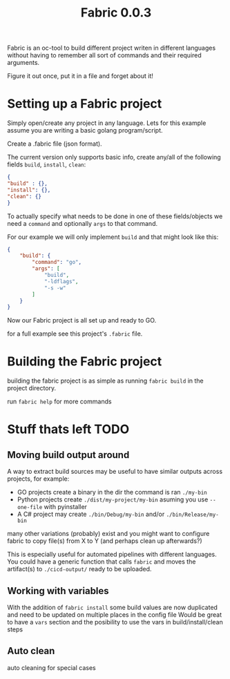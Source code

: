 #+TITLE: Fabric 0.0.3

Fabric is an oc-tool to build different project writen in different languages without having to remember all sort of commands and their required arguments.

Figure it out once, put it in a file and forget about it!

* Setting up a Fabric project

Simply open/create any project in any language.
Lets for this example assume you are writing a basic golang program/script.

Create a .fabric file (json format).

The current version only supports basic info, create any/all of the following fields ~build~, ~install~, ~clean~:

#+begin_src json
{
"build" : {},
"install": {},
"clean": {}
}
#+end_src

To actually specify what needs to be done in one of these fields/objects we need a ~command~ and optionally ~args~ to that command.

For our example we will only implement ~build~ and that might look like this:

#+begin_src json
{
    "build": {
        "command": "go",
        "args": [
            "build",
            "-ldflags",
            "-s -w"
        ]
    }
}
#+end_src
Now our Fabric project is all set up and ready to GO.

for a full example see this project's ~.fabric~ file.

* Building the Fabric project

building the fabric project is as simple as running ~fabric build~ in the project directory.

run ~fabric help~ for more commands

* Stuff thats left TODO

** Moving build output around

 A way to extract build sources may be useful to have similar outputs across projects, for example:
 - GO projects create a binary in the dir the command is ran ~./my-bin~
 - Python projects create ~./dist/my-project/my-bin~ asuming you use ~--one-file~ with pyinstaller
 - A C# project may create ~./bin/Debug/my-bin~ and/or ~./bin/Release/my-bin~

many other variations (probably) exist and you might want to configure fabric to copy file(s) from X to Y (and perhaps clean up afterwards?)

This is especially useful for automated pipelines with different languages.
You could have a generic function that calls ~fabric~  and moves the artifact(s) to ~./cicd-output/~ ready to be uploaded.

** Working with variables

With the addition of ~fabric install~ some build values are now duplicated and need to be updated on multiple places in the config file
Would be great to have a ~vars~ section and the posibility to use the vars in build/install/clean steps

** Auto clean

auto cleaning for special cases
